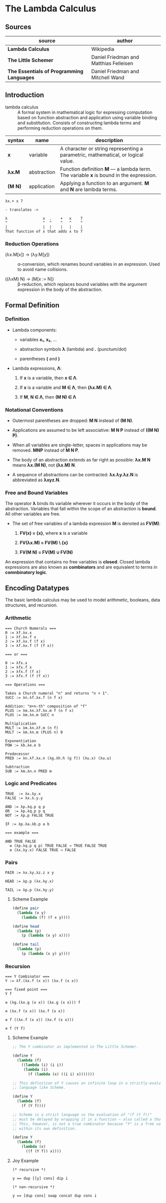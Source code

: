 * The Lambda Calculus

** Sources

| source                                    | author                                 |
|-------------------------------------------+----------------------------------------|
| *Lambda Calculus*                         | Wikipedia                              |
| *The Little Schemer*                      | Daniel Friedman and Matthias Felleisen |
| *The Essentials of Programming Languages* | Daniel Friedman and Mitchell Wand      |

** Introduction

- lambda calculus :: A formal system in mathematical logic for expressing computation based on function
  abstraction and application using variable binding and substitution. Consists of constructing
  lambda terms and performing reduction operations on them.

| syntax  | name        | description                                                                           |
|---------+-------------+---------------------------------------------------------------------------------------|
| *x*     | variable    | A character or string representing a parametric, mathematical, or logical value.      |
| *λx.M*  | abstraction | Function definition *M* — a lambda term. The variable *x* is bound in the expression. |
| *(M N)* | application | Applying a function to an argument. *M* and *N* are lambda terms.                     |

#+begin_example
  λx.+ x 7

  - translates ->

  λ                x  .    +   x    7
  ^                ^  ^    ^   ^    ^
  |                |  |    |   |    |
  That function of x that adds x to 7
#+end_example

*** Reduction Operations

- (λx.M[x]) → (λy.M[y]) :: α-conversion, which renames bound variables in an expression. Used to avoid
  name collisions.

- ((λxM) N) → (M[x := N]) :: β-reduction, which replaces bound variables with the argument expression
  in the body of the abstraction.

** Formal Definition

*** Definition

- Lambda components:

  - variables *x₁*, *x₂*, ...

  - abstraction symbols *λ* (lambda) and *.* (punctum/dot)

  - parentheses *(* and *)*

- Lambda expressions, *Λ*:

  1. If *x* is a variable, then *x ∈ Λ*.

  2. If *x* is a variable and *M ∈ Λ*, then *(λx.M) ∈ Λ*.

  3. If *M*, *N ∈ Λ*, then *(M N) ∈ Λ*

*** Notational Conventions

- Outermost parentheses are dropped: *M N* instead of *(M N)*.

- Applications are assumed to be left associative: *M N P* instead of *((M N) P)*.

- When all variables are single-letter, spaces in applications may be removed. *MNP* instead of *M N P*.

- The body of an abstraction extends as far right as possible: *λx.M N* means *λx.(M N)*, not *(λx.M) N*.

- A sequence of abstractions can be contracted: *λx.λy.λz.N* is abbreviated as *λxyz.N*.

*** Free and Bound Variables

The operator *λ* binds its variable wherever it occurs in the body of the abstraction. Variables that
fall within the scope of an abstraction is *bound*. All other variables are free.

- The set of free variables of a lambda expression *M* is denoted as *FV(M)*:

  1. *FV(x) = {x}*, where *x* is a variable

  2. *FV(λx.M) = FV(M) \ {x}*

  3. *FV(M N) = FV(M) ∪ FV(N)*

An expression that contains no free variables is *closed*. Closed lambda expressions are also known as
*combinators* and are equivalent to terms in *comnbinatory logic*.

** Encoding Datatypes

The basic lambda calculus may be used to model arithmetic, booleans, data structures, and recursion.

*** Arithmetic

#+begin_example
  === Church Numerals ===
  0 := λf.λx.x
  1 := λf.λx.f x
  2 := λf.λx.f (f x)
  3 := λf.λx.f (f (f x))

  === or ===

  0 := λfx.x
  1 := λfx.f x
  2 := λfx.f (f x)
  3 := λfx.f (f (f x))

  === Operations ===

  Takes a Church numeral "n" and returns "n + 1".
  SUCC := λn.λf.λx.f (n f x)

  Addition: "m+n-th" composition of "f"
  PLUS := λm.λn.λf.λx.m f (n f x)
  PLUS := λm.λn.m SUCC n

  Multiplication
  MULT := λm.λn.λf.m (n f)
  MULT := λm.λn.m (PLUS n) 0

  Exponentiation
  POW := λb.λe.e b

  Predecessor
  PRED := λn.λf.λx.n (λg.λh.h (g f)) (λu.x) (λu.u)

  Subtraction
  SUB := λm.λn.n PRED m
#+end_example

*** Logic and Predicates

#+begin_example
  TRUE  := λx.λy.x
  FALSE := λx.λ.y.y

  AND := λp.λq.p q p
  OR  := λp.λq.p p q
  NOT := λp.p FALSE TRUE

  IF := λp.λa.λb.p a b

  === example ===

  AND TRUE FALSE
    ≡ (λp.λq.p q p) TRUE FALSE → TRUE FALSE TRUE
    ≡ (λx.λy.x) FALSE TRUE → FALSE
#+end_example

*** Pairs

#+begin_example
  PAIR := λx.λy.λz.z x y

  HEAD := λp.p (λx.λy.x)

  TAIL := λp.p (λx.λy.y)
#+end_example

**** Scheme Example

#+begin_src scheme
  (define pair
    (lambda (x y)
      (lambda (f) (f x y))))

  (define head
    (lambda (p)
      (p (lambda (x y) x))))

  (define tail
    (lambda (p)
      (p (lambda (x y) y))))
#+end_src

*** Recursion

#+begin_example
  === Y Combinator ===
  Y := λf.(λx.f (x x)) (λx.f (x x))

  === fixed point ===
  Y f

  ≡ (λg.(λx.g (x x)) (λx.g (x x))) f

  ≡ (λx.f (x x)) (λx.f (x x))

  ≡ f ((λx.f (x x)) (λx.f (x x)))

  ≡ f (Y f)
#+end_example

**** Scheme Example

#+begin_src scheme
  ;; The Y combinator as implemented in The Little Schemer.

  (define Y
    (lambda (f)
      ((lambda (i) (i i))
       (lambda (i)
         (f (lambda (x) ((i i) x)))))))

  ;; This definition of Y causes an infinite loop in a strictly-evaluated
  ;; language like Scheme.

  (define Y
    (lambda (f)
      (f (Y f))))

  ;; Scheme is a strict language so the evaluation of "(f (Y f))"
  ;; must be delayed by wrapping it in a function — also called a thunk.
  ;; This, however, is not a true combinator because "Y" is a free variable
  ;; within its own definition.

  (define Y
    (lambda (f)
      (lambda (x)
        ((f (Y f)) x))))
#+end_src

**** Joy Example

#+begin_src
  (* recursive *)

  y == dup [[y] cons] dip i

  (* non-recursive *)

  y == [dup cons] swap concat dup cons i
#+end_src
